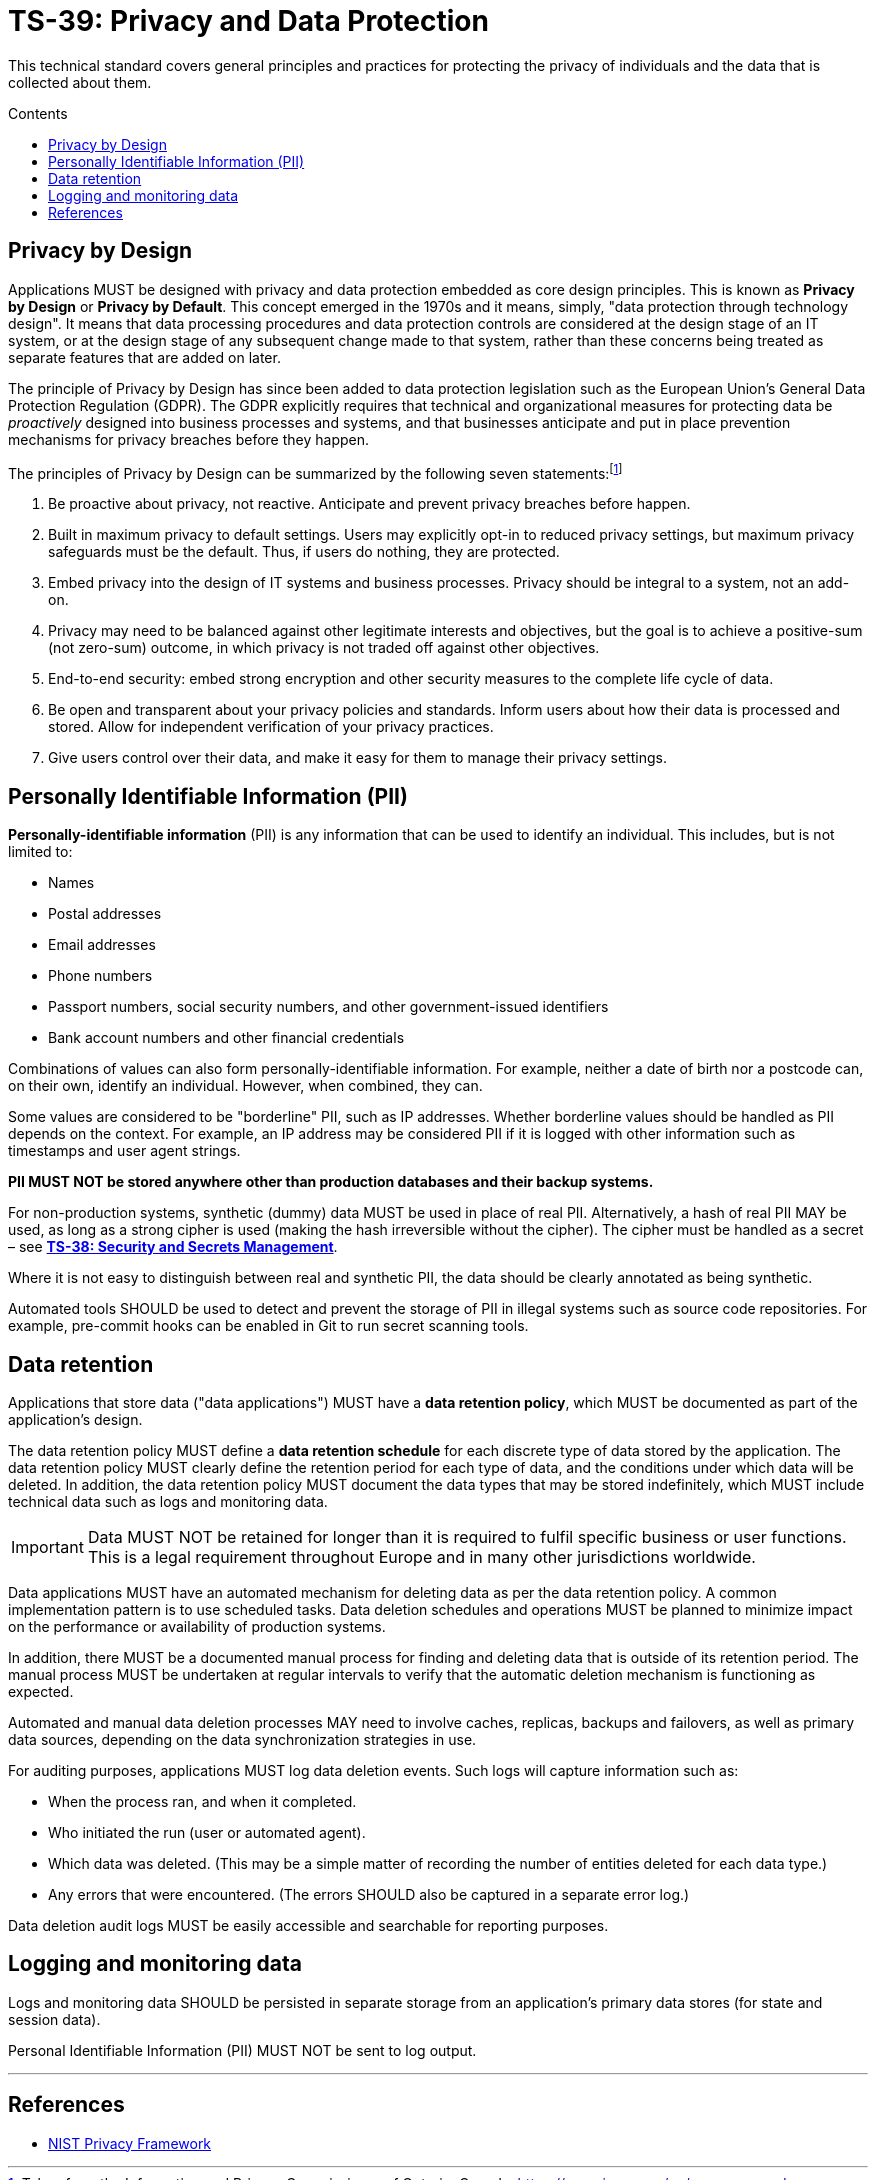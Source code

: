= TS-39: Privacy and Data Protection
:toc: macro
:toc-title: Contents

This technical standard covers general principles and practices for protecting the privacy of individuals and the data that is collected about them.

toc::[]

== Privacy by Design

Applications MUST be designed with privacy and data protection embedded as core design principles. This is known as *Privacy by Design* or *Privacy by Default*. This concept emerged in the 1970s and it means, simply, "data protection through technology design". It means that data processing procedures and data protection controls are considered at the design stage of an IT system, or at the design stage of any subsequent change made to that system, rather than these concerns being treated as separate features that are added on later.

The principle of Privacy by Design has since been added to data protection legislation such as the European Union's General Data Protection Regulation (GDPR). The GDPR explicitly requires that technical and organizational measures for protecting data be _proactively_ designed into business processes and systems, and that businesses anticipate and put in place prevention mechanisms for privacy breaches before they happen.

The principles of Privacy by Design can be summarized by the following seven statements:footnote:[Taken from the Information and Privacy Commissioner of Ontario, Canada: https://www.ipc.on.ca/en/resources-and-decisions/privacy-design]

1. Be proactive about privacy, not reactive. Anticipate and prevent privacy breaches before happen.

2. Built in maximum privacy to default settings. Users may explicitly opt-in to reduced privacy settings, but maximum privacy safeguards must be the default. Thus, if users do nothing, they are protected.

3. Embed privacy into the design of IT systems and business processes. Privacy should be integral to a system, not an add-on.

4. Privacy may need to be balanced against other legitimate interests and objectives, but the goal is to achieve a positive-sum (not zero-sum) outcome, in which privacy is not traded off against other objectives.

5. End-to-end security: embed strong encryption and other security measures to the complete life cycle of data.

6. Be open and transparent about your privacy policies and standards. Inform users about how their data is processed and stored. Allow for independent verification of your privacy practices.

7. Give users control over their data, and make it easy for them to manage their privacy settings.

== Personally Identifiable Information (PII)

*Personally-identifiable information* (PII) is any information that can be used to identify an individual. This includes, but is not limited to:

* Names
* Postal addresses
* Email addresses
* Phone numbers
* Passport numbers, social security numbers, and other government-issued identifiers
* Bank account numbers and other financial credentials

Combinations of values can also form personally-identifiable information. For example, neither a date of birth nor a postcode can, on their own, identify an individual. However, when combined, they can.

Some values are considered to be "borderline" PII, such as IP addresses. Whether borderline values should be handled as PII depends on the context. For example, an IP address may be considered PII if it is logged with other information such as timestamps and user agent strings.

*PII MUST NOT be stored anywhere other than production databases and their backup systems.*

For non-production systems, synthetic (dummy) data MUST be used in place of real PII. Alternatively, a hash of real PII MAY be used, as long as a strong cipher is used (making the hash irreversible without the cipher). The cipher must be handled as a secret – see *link:./security.adoc[TS-38: Security and Secrets Management]*.

Where it is not easy to distinguish between real and synthetic PII, the data should be clearly annotated as being synthetic.

Automated tools SHOULD be used to detect and prevent the storage of PII in illegal systems such as source code repositories. For example, pre-commit hooks can be enabled in Git to run secret scanning tools.

== Data retention

Applications that store data ("data applications") MUST have a *data retention policy*, which MUST be documented as part of the application's design.

The data retention policy MUST define a *data retention schedule* for each discrete type of data stored by the application. The data retention policy MUST clearly define the retention period for each type of data, and the conditions under which data will be deleted. In addition, the data retention policy MUST document the data types that may be stored indefinitely, which MUST include technical data such as logs and monitoring data.

[IMPORTANT]
======
Data MUST NOT be retained for longer than it is required to fulfil specific business or user functions. This is a legal requirement throughout Europe and in many other jurisdictions worldwide.
======

Data applications MUST have an automated mechanism for deleting data as per the data retention policy. A common implementation pattern is to use scheduled tasks. Data deletion schedules and operations MUST be planned to minimize impact on the performance or availability of production systems.

In addition, there MUST be a documented manual process for finding and deleting data that is outside of its retention period. The manual process MUST be undertaken at regular intervals to verify that the automatic deletion mechanism is functioning as expected.

Automated and manual data deletion processes MAY need to involve caches, replicas, backups and failovers, as well as primary data sources, depending on the data synchronization strategies in use.

For auditing purposes, applications MUST log data deletion events. Such logs will capture information such as:

* When the process ran, and when it completed.
* Who initiated the run (user or automated agent).
* Which data was deleted. (This may be a simple matter of recording the number of entities deleted for each data type.)
* Any errors that were encountered. (The errors SHOULD also be captured in a separate error log.)

Data deletion audit logs MUST be easily accessible and searchable for reporting purposes.

== Logging and monitoring data

Logs and monitoring data SHOULD be persisted in separate storage from an application's primary data stores (for state and session data).

Personal Identifiable Information (PII) MUST NOT be sent to log output.

''''

== References

* https://www.nist.gov/privacy-framework[NIST Privacy Framework]
